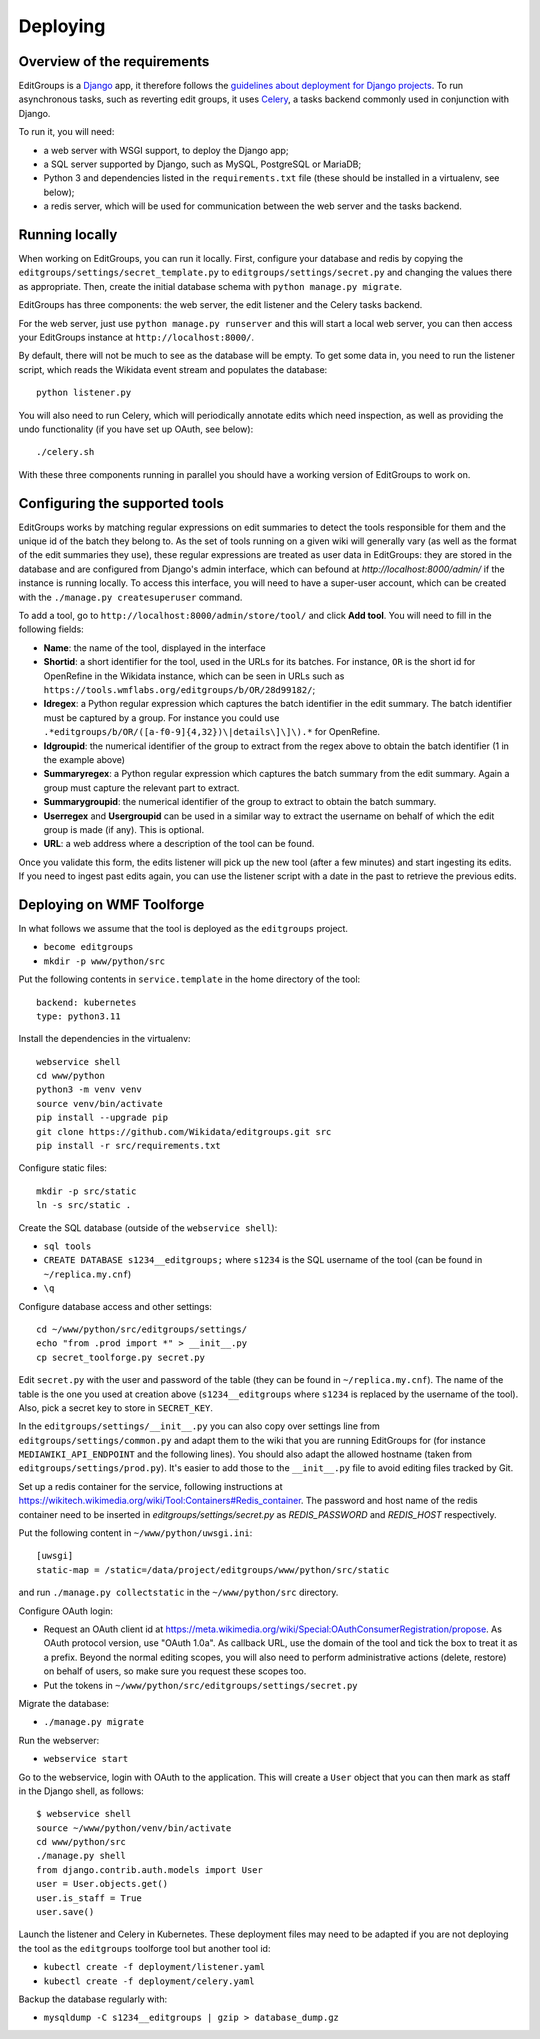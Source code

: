 .. _page-install:

Deploying
=========

Overview of the requirements
----------------------------

EditGroups is a `Django <https://www.djangoproject.com/start/overview/>`_ app, it therefore follows the `guidelines about deployment
for Django projects <https://docs.djangoproject.com/en/2.2/howto/deployment/>`_. To run asynchronous tasks, such as reverting edit groups, it uses
`Celery <http://www.celeryproject.org/>`_, a tasks backend commonly used in conjunction with Django.

To run it, you will need:

- a web server with WSGI support, to deploy the Django app;
- a SQL server supported by Django, such as MySQL, PostgreSQL or MariaDB;
- Python 3 and dependencies listed in the ``requirements.txt`` file (these should be installed in a virtualenv, see below);
- a redis server, which will be used for communication between the web server and the tasks backend.

Running locally
---------------

When working on EditGroups, you can run it locally.
First, configure your database and redis by copying the ``editgroups/settings/secret_template.py`` to
``editgroups/settings/secret.py`` and changing the values there as appropriate. Then, create the initial
database schema with ``python manage.py migrate``.

EditGroups has three components: the web server, the edit listener and the Celery tasks backend.

For the web server, just use ``python manage.py runserver`` and this will
start a local web server, you can then access your EditGroups instance at ``http://localhost:8000/``.

By default, there will not be much to see as the database will be empty. To get some data in, you need
to run the listener script, which reads the Wikidata event stream and populates the database::

    python listener.py

You will also need to run Celery, which will periodically annotate edits which need inspection,
as well as providing the undo functionality (if you have set up OAuth, see below)::

    ./celery.sh

With these three components running in parallel you should have a working version of EditGroups to
work on.

Configuring the supported tools
-------------------------------

EditGroups works by matching regular expressions on edit summaries to detect the tools responsible
for them and the unique id of the batch they belong to. As the set of tools running on a given
wiki will generally vary (as well as the format of the edit summaries they use), these regular
expressions are treated as user data in EditGroups: they are stored in the database and are configured
from Django's admin interface, which can befound at `http://localhost:8000/admin/` if the
instance is running locally. To access this interface, you will need to have a super-user account,
which can be created with the ``./manage.py createsuperuser`` command.

To add a tool, go to ``http://localhost:8000/admin/store/tool/`` and click **Add tool**. You will need
to fill in the following fields:

- **Name**: the name of the tool, displayed in the interface
- **Shortid**: a short identifier for the tool, used in the URLs for its batches. For instance, ``OR`` is the short id for OpenRefine in the Wikidata instance, which can be seen in URLs such as ``https://tools.wmflabs.org/editgroups/b/OR/28d99182/``;
- **Idregex**: a Python regular expression which captures the batch identifier in the edit summary. The batch identifier must be captured by a group. For instance you could use ``.*editgroups/b/OR/([a-f0-9]{4,32})\|details\]\]\).*`` for OpenRefine.
- **Idgroupid**: the numerical identifier of the group to extract from the regex above to obtain the batch identifier (1 in the example above)
- **Summaryregex**: a Python regular expression which captures the batch summary from the edit summary. Again a group must capture the relevant part to extract.
- **Summarygroupid**: the numerical identifier of the group to extract to obtain the batch summary.
- **Userregex** and **Usergroupid** can be used in a similar way to extract the username on behalf of which the edit group is made (if any). This is optional.
- **URL**: a web address where a description of the tool can be found.

Once you validate this form, the edits listener will pick up the new tool (after a few minutes) and start ingesting its edits. If you 
need to ingest past edits again, you can use the listener script with a date in the past to retrieve the previous edits.

Deploying on WMF Toolforge
--------------------------

In what follows we assume that the tool is deployed as the ``editgroups`` project.

-  ``become editgroups``
-  ``mkdir -p www/python/src``

Put the following contents in ``service.template`` in the home directory of the tool::

  backend: kubernetes
  type: python3.11

Install the dependencies in the virtualenv::

  webservice shell
  cd www/python
  python3 -m venv venv
  source venv/bin/activate
  pip install --upgrade pip
  git clone https://github.com/Wikidata/editgroups.git src
  pip install -r src/requirements.txt

Configure static files::

  mkdir -p src/static
  ln -s src/static .

Create the SQL database (outside of the ``webservice shell``):

- ``sql tools`` 
- ``CREATE DATABASE s1234__editgroups;`` where ``s1234`` is the SQL username of the tool (can be found in ``~/replica.my.cnf``)
- ``\q``

Configure database access and other settings::

  cd ~/www/python/src/editgroups/settings/
  echo "from .prod import *" > __init__.py
  cp secret_toolforge.py secret.py

Edit ``secret.py`` with the user
and password of the table (they can be found in ``~/replica.my.cnf``).
The name of the table is the one you used at creation above
(``s1234__editgroups`` where ``s1234`` is replaced by the username of
the tool). Also, pick a secret key to store in ``SECRET_KEY``.

In the ``editgroups/settings/__init__.py`` you can also copy over
settings line from ``editgroups/settings/common.py`` and adapt them to
the wiki that you are running EditGroups for (for instance ``MEDIAWIKI_API_ENDPOINT`` and the following lines).
You should also adapt the allowed hostname (taken from ``editgroups/settings/prod.py``). It's easier
to add those to the ``__init__.py`` file to avoid editing files tracked by Git.

Set up a redis container for the service, following instructions at https://wikitech.wikimedia.org/wiki/Tool:Containers#Redis_container.
The password and host name of the redis container need to be inserted in `editgroups/settings/secret.py` as `REDIS_PASSWORD` and `REDIS_HOST` respectively.

Put the following content in ``~/www/python/uwsgi.ini``::

  [uwsgi]
  static-map = /static=/data/project/editgroups/www/python/src/static

and run ``./manage.py collectstatic`` in the ``~/www/python/src`` directory.


Configure OAuth login:

- Request an OAuth client id at https://meta.wikimedia.org/wiki/Special:OAuthConsumerRegistration/propose. As OAuth protocol version, use "OAuth 1.0a". As callback URL, use the domain of the tool and tick the box to treat it as a prefix. Beyond the normal editing scopes, you will also need to perform administrative actions (delete, restore) on behalf of users, so make sure you request these scopes too.
- Put the tokens in ``~/www/python/src/editgroups/settings/secret.py``

Migrate the database:

- ``./manage.py migrate``

Run the webserver:

- ``webservice start``

Go to the webservice, login with OAuth to the application. This will create a ``User`` object that you can then mark as staff in the Django shell, as follows::

   $ webservice shell
   source ~/www/python/venv/bin/activate
   cd www/python/src
   ./manage.py shell
   from django.contrib.auth.models import User
   user = User.objects.get()
   user.is_staff = True
   user.save()

Launch the listener and Celery in Kubernetes. These deployment files may need to be adapted if you are not deploying the tool as the ``editgroups`` toolforge tool but another tool id:

- ``kubectl create -f deployment/listener.yaml``
- ``kubectl create -f deployment/celery.yaml``

Backup the database regularly with:

- ``mysqldump -C s1234__editgroups | gzip > database_dump.gz``

